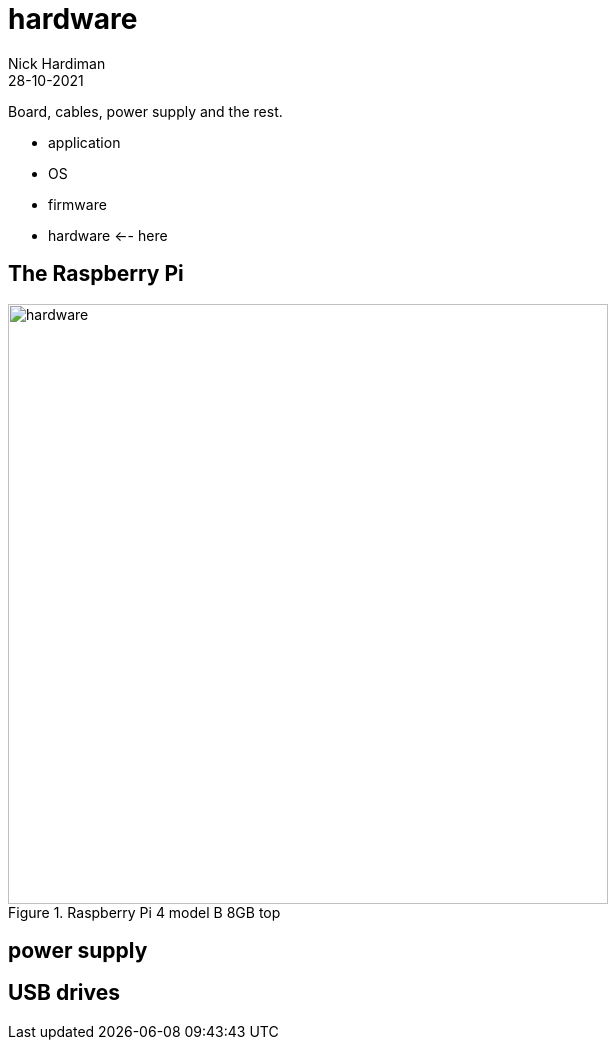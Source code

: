 = hardware  
Nick Hardiman 
:source-highlighter: highlight.js
:revdate: 28-10-2021

Board, cables, power supply and the rest. 

* application
* OS 
* firmware
* hardware   <-- here

== The Raspberry Pi 

image::raspberry-pi-4-top.jpeg[hardware,width=600,title="Raspberry Pi 4 model B 8GB top"]

== power supply 

== USB drives 

